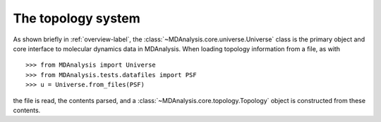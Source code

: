 .. -*- coding: utf-8 -*-
.. _topology-label:

=====================
 The topology system
=====================

As shown briefly in :ref:`overview-label`, the :class:`~MDAnalysis.core.universe.Universe` class is the primary object and core interface to molecular dynamics data in MDAnalysis.
When loading topology information from a file, as with ::

  >>> from MDAnalysis import Universe
  >>> from MDAnalysis.tests.datafiles import PSF
  >>> u = Universe.from_files(PSF)

the file is read, the contents parsed, and a :class:`~MDAnalysis.core.topology.Topology` object is constructed from these contents.
